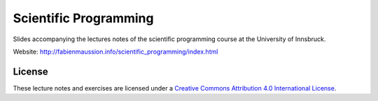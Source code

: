 .. -*- rst -*- -*- restructuredtext -*-
.. This file should be written using restructured text conventions

======================
Scientific Programming
======================

Slides accompanying the lectures notes of the scientific programming course at the University of Innsbruck.

Website: http://fabienmaussion.info/scientific_programming/index.html



License
-------

.. image:: https://mirrors.creativecommons.org/presskit/buttons/88x31/svg/by.svg
        :target: https://creativecommons.org/licenses/by/4.0/
        :alt: Creative Commons License

These lecture notes and exercises are licensed under a `Creative Commons Attribution 4.0 International License <https://creativecommons.org/licenses/by/4.0/>`_.
